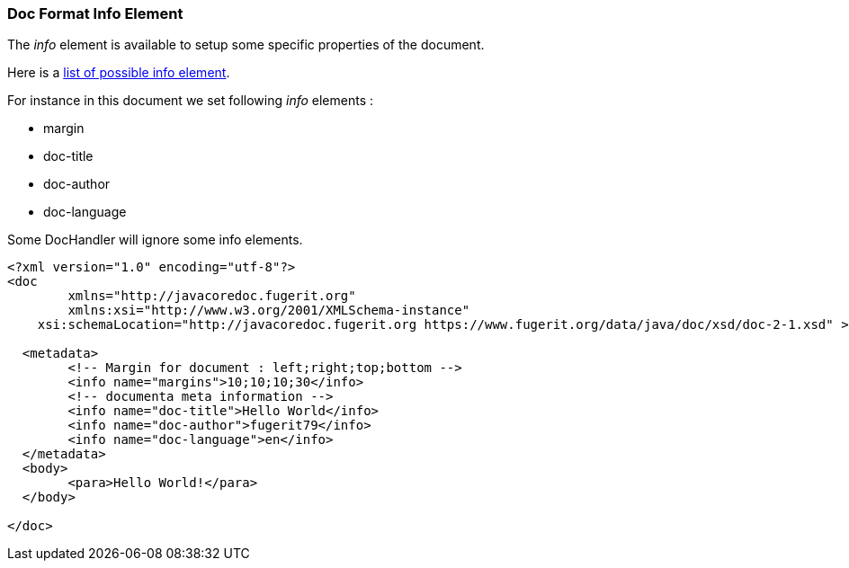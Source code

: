 [#doc-format-entry-point-info]
=== Doc Format Info Element

The _info_ element is available to setup some specific properties of the document.

Here is a link:https://venusdocs.fugerit.org/docs/html/doc_meta_info.html[list of possible info element].

For instance in this document we set following _info_ elements :

* margin
* doc-title
* doc-author
* doc-language

Some DocHandler will ignore some info elements.

[source,xml]
----
<?xml version="1.0" encoding="utf-8"?>
<doc
	xmlns="http://javacoredoc.fugerit.org"
	xmlns:xsi="http://www.w3.org/2001/XMLSchema-instance"
    xsi:schemaLocation="http://javacoredoc.fugerit.org https://www.fugerit.org/data/java/doc/xsd/doc-2-1.xsd" >

  <metadata>
	<!-- Margin for document : left;right;top;bottom -->
	<info name="margins">10;10;10;30</info>
	<!-- documenta meta information -->
	<info name="doc-title">Hello World</info>
	<info name="doc-author">fugerit79</info>
	<info name="doc-language">en</info>
  </metadata>
  <body>
	<para>Hello World!</para>
  </body>

</doc>
----
